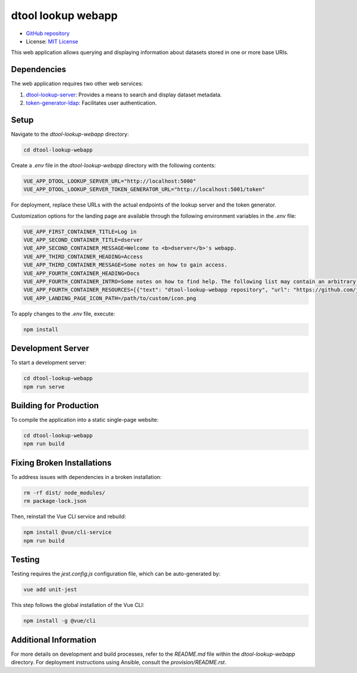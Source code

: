 dtool lookup webapp
===================

.. image:: https://github.com/livMatS/dtool-lookup-webapp/actions/workflows/build-and-test.yml/badge.svg
    :target: https://github.com/livMatS/dtool-lookup-webapp/actions/workflows/build-and-test.yml
    :alt: dtool-lookup-webapp build and test

.. image:: https://img.shields.io/badge/License-MIT-yellow.svg
    :target: https://opensource.org/licenses/MIT
    :alt: License: MIT

- `GitHub repository <https://github.com/jic-dtool/dtool-lookup-webapp>`_
- License: `MIT License <https://opensource.org/licenses/MIT>`_


This web application allows querying and displaying information about datasets stored in one or more base URIs.

Dependencies
------------

The web application requires two other web services:

1. `dtool-lookup-server <https://github.com/jic-dtool/dtool-lookup-server>`_: Provides a means to search and display dataset metadata.
2. `token-generator-ldap <https://github.com/jic-dtool/token-generator-ldap>`_: Facilitates user authentication.

Setup
-----

Navigate to the `dtool-lookup-webapp` directory:

.. code-block:: bash

    cd dtool-lookup-webapp

Create a `.env` file in the `dtool-lookup-webapp` directory with the following contents:

.. code-block:: bash

    VUE_APP_DTOOL_LOOKUP_SERVER_URL="http://localhost:5000"
    VUE_APP_DTOOL_LOOKUP_SERVER_TOKEN_GENERATOR_URL="http://localhost:5001/token"

For deployment, replace these URLs with the actual endpoints of the lookup server and the token generator.

Customization options for the landing page are available through the following environment variables in the `.env` file:

.. code-block:: bash

   VUE_APP_FIRST_CONTAINER_TITLE=Log in
   VUE_APP_SECOND_CONTAINER_TITLE=dserver
   VUE_APP_SECOND_CONTAINER_MESSAGE=Welcome to <b>dserver</b>'s webapp.
   VUE_APP_THIRD_CONTAINER_HEADING=Access
   VUE_APP_THIRD_CONTAINER_MESSAGE=Some notes on how to gain access.
   VUE_APP_FOURTH_CONTAINER_HEADING=Docs
   VUE_APP_FOURTH_CONTAINER_INTRO=Some notes on how to find help. The following list may contain an arbitrary number of links.
   VUE_APP_FOURTH_CONTAINER_RESOURCES=[{"text": "dtool-lookup-webapp repository", "url": "https://github.com/jic-dtool/dtool-lookup-webapp"}]
   VUE_APP_LANDING_PAGE_ICON_PATH=/path/to/custom/icon.png

To apply changes to the `.env` file, execute:

.. code-block:: bash

    npm install

Development Server
------------------

To start a development server:

.. code-block:: bash

    cd dtool-lookup-webapp
    npm run serve

Building for Production
-----------------------

To compile the application into a static single-page website:

.. code-block:: bash

    cd dtool-lookup-webapp
    npm run build

Fixing Broken Installations
---------------------------

To address issues with dependencies in a broken installation:

.. code-block:: bash

    rm -rf dist/ node_modules/
    rm package-lock.json

Then, reinstall the Vue CLI service and rebuild:

.. code-block:: bash

    npm install @vue/cli-service
    npm run build

Testing
-------

Testing requires the `jest.config.js` configuration file, which can be auto-generated by:

.. code-block:: bash

    vue add unit-jest

This step follows the global installation of the Vue CLI:

.. code-block:: bash

    npm install -g @vue/cli

Additional Information
----------------------

For more details on development and build processes, refer to the `README.md` file within the `dtool-lookup-webapp` directory. For deployment instructions using Ansible, consult the `provision/README.rst`.

